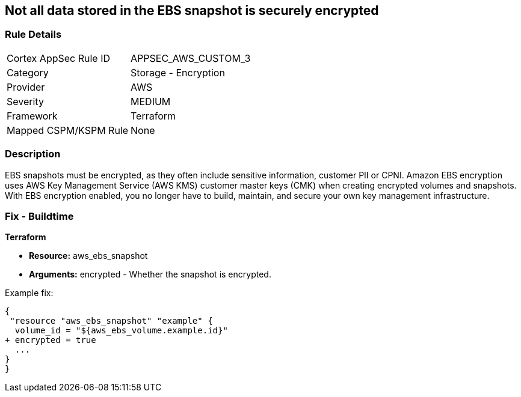 == Not all data stored in the EBS snapshot is securely encrypted


=== Rule Details

[cols="1,2"]
|===
|Cortex AppSec Rule ID |APPSEC_AWS_CUSTOM_3
|Category |Storage - Encryption
|Provider |AWS
|Severity |MEDIUM
|Framework |Terraform
|Mapped CSPM/KSPM Rule |None
|===


=== Description 


EBS snapshots must be encrypted, as they often include sensitive information, customer PII or CPNI.
Amazon EBS encryption uses AWS Key Management Service (AWS KMS) customer master keys (CMK) when creating encrypted volumes and snapshots.
With EBS encryption enabled, you no longer have to build, maintain, and secure your own key management infrastructure.

////
=== Fix - Runtime


* AWS Console* 


To change the policy using the AWS Console, follow these steps:

. Log in to the AWS Management Console at https://console.aws.amazon.com/.

. Open the * https://console.aws.amazon.com/ec2/ [Amazon EC2 console]*.

. From the navigation bar, select * Region*.

. From the navigation pane, select * EC2 Dashboard*.

. In the upper-right corner of the page, click * Account Attributes*, then * EBS encryption*.

. click * Manage*.

. For Default encryption key, select a symmetric customer managed CMK.

. Click * Update EBS encryption*.


* CLI Command* 


To enable EBS encryption by default:


[source,shell]
----
{
 "aws ec2 enable-ebs-encryption-by-default",
}
----
----
////

=== Fix - Buildtime


*Terraform* 


* *Resource:* aws_ebs_snapshot
* *Arguments:* encrypted - Whether the snapshot is encrypted.

Example fix:


[source,go]
----
{
 "resource "aws_ebs_snapshot" "example" {
  volume_id = "${aws_ebs_volume.example.id}"
+ encrypted = true
  ...
}
}
----
